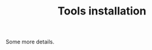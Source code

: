 #+Title: Tools installation
#+URL: page-analysis-extra-page-01.html
#+Save_as: page-analysis-extra-page-01.html
#+Status: hidden
#+OPTIONS: toc:2 num:t html-postamble:nil

Some more details.
